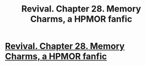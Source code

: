 #+TITLE: Revival. Chapter 28. Memory Charms, a HPMOR fanfic

* [[https://www.fanfiction.net/s/11127426/28/Revival][Revival. Chapter 28. Memory Charms, a HPMOR fanfic]]
:PROPERTIES:
:Author: xingxingz
:Score: 3
:DateUnix: 1432158808.0
:DateShort: 2015-May-21
:END:
